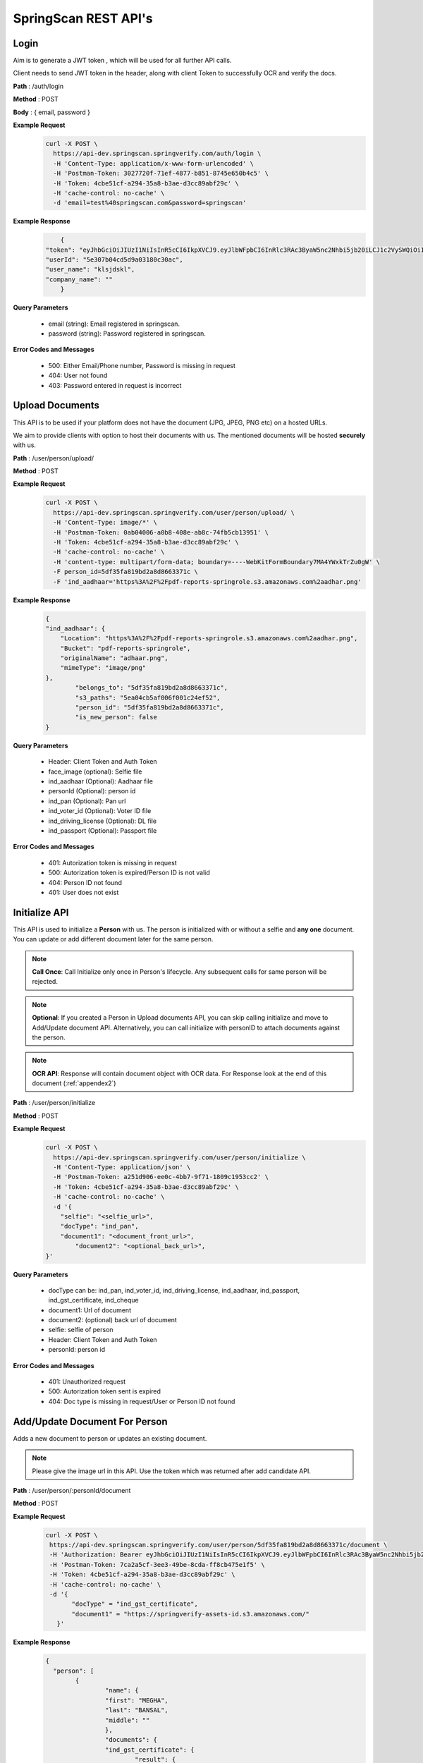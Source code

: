 SpringScan REST API's
=====================


Login
-----

Aim is to generate a JWT token , which will be used for all further API calls. 

Client needs to send JWT token in the header, along with client Token to successfully OCR and verify the docs.

**Path** : /auth/login

**Method** : POST

**Body** : { email, password }

**Example Request**
 	.. code::
		
		curl -X POST \
		  https://api-dev.springscan.springverify.com/auth/login \
		  -H 'Content-Type: application/x-www-form-urlencoded' \
		  -H 'Postman-Token: 3027720f-71ef-4877-b851-8745e650b4c5' \
		  -H 'Token: 4cbe51cf-a294-35a8-b3ae-d3cc89abf29c' \
		  -H 'cache-control: no-cache' \
		  -d 'email=test%40springscan.com&password=springscan'

**Example Response**
	.. code::

		{
	    "token": "eyJhbGciOiJIUzI1NiIsInR5cCI6IkpXVCJ9.eyJlbWFpbCI6InRlc3RAc3ByaW5nc2Nhbi5jb20iLCJ1c2VySWQiOiI1ZTMwN2IwNGNkNWQ5YTAzMTgwYzMwYWMiLCJpYXQiOjE1ODM0MDQzMzMsImV4cCI6MTU5MjA0NDMzM30.V_yzdNB4w5H7FAW1oc_M7iy-_-RJXOTbD8RG4erdINU",
	    "userId": "5e307b04cd5d9a03180c30ac",
	    "user_name": "klsjdskl",
	    "company_name": ""
		}

**Query Parameters**
	
	* email (string): Email registered in springscan. 
	* password (string): Password registered in springscan.

**Error Codes and Messages**
	
	* 500: Either Email/Phone number, Password is missing in request 
	* 404: User not found
	* 403: Password entered in request is incorrect

Upload Documents
----------------

This API is to be used if your platform does not have the document (JPG, JPEG, PNG etc) on a hosted URLs. 
 
We aim to provide clients with option to host their documents with us. The mentioned documents will be hosted **securely** with us.


**Path** : /user/person/upload/

**Method** : POST
		
**Example Request**
 	.. code::
		
		curl -X POST \
		  https://api-dev.springscan.springverify.com/user/person/upload/ \
		  -H 'Content-Type: image/*' \
		  -H 'Postman-Token: 0ab04006-a0b8-408e-ab8c-74fb5cb13951' \
		  -H 'Token: 4cbe51cf-a294-35a8-b3ae-d3cc89abf29c' \
		  -H 'cache-control: no-cache' \
		  -H 'content-type: multipart/form-data; boundary=----WebKitFormBoundary7MA4YWxkTrZu0gW' \
		  -F person_id=5df35fa819bd2a8d8663371c \
		  -F 'ind_aadhaar='https%3A%2F%2Fpdf-reports-springrole.s3.amazonaws.com%2aadhar.png'

**Example Response**
	.. code::

		{
		"ind_aadhaar": {
		    "Location": "https%3A%2F%2Fpdf-reports-springrole.s3.amazonaws.com%2aadhar.png",
		    "Bucket": "pdf-reports-springrole",
		    "originalName": "adhaar.png",
		    "mimeType": "image/png"
		},
			"belongs_to": "5df35fa819bd2a8d8663371c",
			"s3_paths": "5ea04cb5af006f001c24ef52",
			"person_id": "5df35fa819bd2a8d8663371c",
			"is_new_person": false
		}

**Query Parameters**

 	* Header: Client Token and Auth Token
 	* face_image (optional): Selfie file
 	* ind_aadhaar (Optional): Aadhaar file
 	* personId (Optional): person id
 	* ind_pan (Optional): Pan url
 	* ind_voter_id (Optional): Voter ID file
 	* ind_driving_license (Optional): DL file
 	* ind_passport (Optional): Passport file

**Error Codes and Messages**
	
	* 401: Autorization token is missing in request
	* 500: Autorization token is expired/Person ID is not valid
	* 404: Person ID not found
	* 401: User does not exist

Initialize API
--------------

This API is used to initialize a **Person** with us. The person is initialized with or without a selfie and **any one** document. You can update or add different document later for the same person.

.. note:: 
	**Call Once**:
	Call Initialize only once in Person's lifecycle. Any subsequent calls for same person will be rejected.


.. note:: 
	**Optional**: 
	If you created a Person in Upload documents API, you can skip calling initialize and move to Add/Update document API. Alternatively, you can call initialize with personID to attach documents against the person.


.. note:: 
	**OCR API**:
	Response will contain document object with OCR data. For Response look at the end of this document (:ref:`appendex2`)

**Path** : /user/person/initialize

**Method** : POST

**Example Request**
 	.. code::
		
		curl -X POST \
		  https://api-dev.springscan.springverify.com/user/person/initialize \
		  -H 'Content-Type: application/json' \
		  -H 'Postman-Token: a251d906-ee0c-4bb7-9f71-1809c1953cc2' \
		  -H 'Token: 4cbe51cf-a294-35a8-b3ae-d3cc89abf29c' \
		  -H 'cache-control: no-cache' \
		  -d '{
		    "selfie": "<selfie_url>",
		    "docType": "ind_pan",
		    "document1": "<document_front_url>",
			"document2": "<optional_back_url>",
		}'

**Query Parameters**
	
  * docType can be: ind_pan, ind_voter_id, ind_driving_license, ind_aadhaar, ind_passport, ind_gst_certificate, ind_cheque
  * document1: Url of document
  * document2: (optional) back url of document
  * selfie: selfie of person
  * Header: Client Token and Auth Token
  * personId: person id

**Error Codes and Messages**
	
	* 401: Unauthorized request
	* 500: Autorization token sent is expired
	* 404: Doc type is missing in request/User or Person ID not found

Add/Update Document For Person
------------------------------

Adds a new document to person or updates an existing document.

.. note::
	 Please give the image url in this API.
	 Use the token which was returned after add candidate API.

**Path** : /user/person/:personId/document

**Method** : POST

**Example Request**
 	.. code::
		
		 curl -X POST \
		  https://api-dev.springscan.springverify.com/user/person/5df35fa819bd2a8d8663371c/document \
		  -H 'Authorization: Bearer eyJhbGciOiJIUzI1NiIsInR5cCI6IkpXVCJ9.eyJlbWFpbCI6InRlc3RAc3ByaW5nc2Nhbi5jb20iLCJ1c2VySWQiOiI1ZGY4OGZjMTllZjFjODM0ODQwOTBmYjAiLCJpYXQiOjE1NzY2NjQ1MzQsImV4cCI6MTU4NTMwNDUzNH0.H-FiqMXSqQkE2gvvrJbCDQU8NQWx1Ru3_Ofk-HHxekM' \	
		  -H 'Postman-Token: 7ca2a5cf-3ee3-49be-8cda-ff8cb475e1f5' \
		  -H 'Token: 4cbe51cf-a294-35a8-b3ae-d3cc89abf29c' \
		  -H 'cache-control: no-cache' \
		  -d '{
			"docType" = "ind_gst_certificate",
			"document1" = "https://springverify-assets-id.s3.amazonaws.com/"	
		    }'

**Example Response**
 	.. code::

		{
   		  "person": [
      			{
         			"name": {
            			"first": "MEGHA",
            			"last": "BANSAL",
            			"middle": ""
         			},
         			"documents": {
            			"ind_gst_certificate": {
               				"result": {
                  				"address": "SECOND FLOOR, NO 19, AMAR PLAZA, KRISHNANAGAR INDUSTRIAL LAYOUT, HOSUR ROAD, BANGALORE, Bengaluru",
                  				"constitution_of_business": "Private Limited Company",
                  				"date_of_liability": "2017-07-24",
                  				"gstin": "29AAYCS8889G1ZZ",
                  				"is_provisional": false,
                  				"legal_name": "SPRINGROLE INDIA PRIVATE LIMITED",
                  				"pan_number": "AAYCS8889G",
                  				"trade_name": "",
                  				"type_of_registration": "",
                  				"valid_upto": "2017-07-24"
               				},
               				"manualObj": null,
               				"status": "completed",
               				"faceMatched": false,
               				"matchResult": null,
               				"matchedInformation": null,
               				"govResult": null,
               				"request_id": "17666153-c1ad-429d-b572-989561287d0a",
               				"created_by": "automatic",
               				"_id": "5f7569edc7f7cb001b69b32f",
               				"docType": "ind_gst_certificate",
               				"document1": "https://pdf-reports-springrole.s3.amazonaws.com/5f7569b4c7f7cb001b69b32c/GST%20Certificate.pdf",
               				"belongsTo": "5df35fa819bd2a8d8663371c",
               				"createdAt": "2020-10-01T05:32:29.919Z",
               				"updatedAt": "2020-10-01T05:32:44.130Z",
               				"__v": 0							   
            				}
         			}
      			}
   		  	]
		}

**Query Parameters**
	
  * document1: Url of document
  * document2 (optional): back url of document
  * docType: Can be ind_pan, ind_voter_id, ind_driving_license, ind_aadhaar, ind_passport, ind_gst_certificate, ind_cheque

**Error Codes and Messages**
	
  * 404: Person not found

Selfie Quality Detection
------------------------

Returns quality of selfie image

**Path** : /face/checkQuality

**Method** : POST

**Example Request**
 	.. code::
		
		curl --location --request POST 'https://api-dev.springscan.springverify.com/face/checkQuality' \
		--header 'Token: 4cbe51cf-a294-35a8-b3ae-d3cc89abf29c' \
		--header 'Authorization: Bearer eyJhbGciOiJIUzI1NiIsInR5cCI6IkpXVCJ9.eyJlbWFpbCI6InRlc3RAc3ByaW5nc2Nhbi5jb20iLCJ1c2VySWQiOiI1ZTMwN2IwNGNkNWQ5YTAzMTgwYzMwYWMiLCJpYXQiOjE1ODYzNDU0ODUsImV4cCI6MTU5NDk4NTQ4NX0.7WOKNdv-wZ21cYVKuE8tMF2waecvC1NGUqtyV9pDjKE' \
		--header 'Content-Type: application/json' \
		--data-raw '{
			"selfie_url": "https%3A%2F%2Fpdf-reports-springrole.s3.amazonaws.com%2Fme.jpg",
			"person_id": "5ea03117af006f001c24ef50"
		}'

**Example Response**
 	.. code::

		{
		"face_box": {
		    "height": 100,
		    "left": 194,
		    "top": 66,
		    "width": 66
		},
		"face_coverage": {
		    "message": "too far from the camera",
		    "percentage": 6,
		    "status": "not_optimal"
		},
		"face_detected": true,
		"face_quality": {
		    "message": "optimal",
		    "status": "optimal"
		},
		"is_live": true,
		"multiple_faces_detected": false,
		"person_id": "5ea03117af006f001c24ef50",
		"is_updated_for_user": true,
		"selfie": {
		    "url": "https%3A%2F%2Fpdf-reports-springrole.s3.amazonaws.com%2Fme.jpg"
		}
		}

**Query Parameters**
	* selfie_url: Hosting url or Base64 of selfie image
	* person_id: optional, if provided , selfie quality will be stored against the person. else not.
	* replace: optional, attaches the sent selfie url with the person . default is true.

**Response Parameters**
	* face_box : box dimensions
	* face_coverage: contains a message comment about selfie with percentage and status
	* face_detected: boolean for face detection
	* is_live: boolean for liveliness detection
	* multiple_faces_detected: boolean for multiple faces detection
	* person_id: created or returned person's id
	* is_updated_for_user: if true, sent selfie was successfully validated and attached to the user. if false, either selfie validation failed or replace was false in query

**Error Codes and Messages**
	
	* 404: Person/User not found
	* 400: Bad request, image unclear


Add/Update Selfie For Person
----------------------------

Adds a new Selfie to person or updates an existing Selfie.

**Path** : /user/person/:personId/selfie

**Method** : POST

**Example Request**
 	.. code::
		
		curl -X POST \
		  https://api-dev.springscan.springverify.com/user/person/5ddcfd3582a9b7001d997e7b/selfie \
		  -H 'Authorization: Bearer eyJhbGciOiJIUzI1NiIsInR5cCI6IkpXVCJ9.eyJlbWFpbCI6InNvdXJhYmguYmFncmVjaGExMjM0NTZAZ21haWwuY29tIiwidXNlcklkIjoiNWNkNDE4MmUzZDhlYWM1NDVjMWMxMWM2IiwiaWF0IjoxNTU3NzI4NDc4LCJleHAiOjE1NTc3NzE2Nzh9.5nQ-wzQOeDqSon_kGg9fqeLtywNSZWUjxonVg75-ndg' \
		  -H 'Content-Type: application/x-www-form-urlencoded' \
		  -H 'Postman-Token: d737d790-e09e-404e-b629-55094d0ea7e7' \
		  -H 'Token: 4cbe51cf-a294-35a8-b3ae-d3cc89abf29c' \
		  -H 'cache-control: no-cache' \
		  -d 'selfieurl=https%3A%2F%2Fpdf-reports-springrole.s3.amazonaws.com%2Fme.jpg'

**Query Parameters**
	
	* selfieUrl: Url of selfie
	* Header: Client Token and Auth Token

**Error Codes and Messages**
	
	* 401: Unauthorized request/Person not found
	* 400: Authorization token is expired

Compare Documentation And Selfie
--------------------------------

Does a compare of document and selfie, for a match. If User document image and user selfie matches, generates a high score with a boolean value of true, else false.

**Path** : /user/person/:personId/compare-selfie-and-document

**Method** : POST

**Example Request**
 	.. code::
		
		curl -X POST \
		  https://api-dev.springscan.springverify.com/user/person/5ddcfd3582a9b7001d997e7b/compare-selfie-and-document \
		  -H 'Authorization: Bearer eyJhbGciOiJIUzI1NiIsInR5cCI6IkpXVCJ9.eyJlbWFpbCI6InNvdXJhYmguYmFncmVjaGExMjM0NTZAZ21haWwuY29tIiwidXNlcklkIjoiNWNkNDE4MmUzZDhlYWM1NDVjMWMxMWM2IiwiaWF0IjoxNTU3NzI4NDc4LCJleHAiOjE1NTc3NzE2Nzh9.5nQ-wzQOeDqSon_kGg9fqeLtywNSZWUjxonVg75-ndg' \
		  -H 'Content-Type: application/x-www-form-urlencoded' \
		  -H 'Postman-Token: 8f980d37-444b-4154-bbde-9bc086a39ded' \
		  -H 'Token: 4cbe51cf-a294-35a8-b3ae-d3cc89abf29c' \
		  -H 'cache-control: no-cache' \
		  -d 'docType=ind_driving_license'

**Example Response**
 	.. code::
		
		{
		"matchResult": {
		    "image_1": {
		        "face_detected": true,
		        "face_quality": "Good"
		    },
		    "image_2": {
		        "face_detected": true,
		        "face_quality": "Good"
		    },
		    "is_a_match": false,
		    "match_score": 25.377161026000977,
		    "review_recommended": false
		}
		}


**Query Parameters**
	
	* docType :ind_pan, ind_voter_id, ind_driving_license, ind_aadhaar, ind_passport
	* Header: Client Token and Auth Token

**Error Codes and Messages**
	
	* 401: Unauthorized request/Person not found
	* 400: Authorization token is expired
	* 404: Selfie/document file missing


Government Verification
-----------------------

Initiates government verification

**Path** : /v2/user/person/governmentCheck/:docType/:personId

**Method** : POST

.. note::
	 For responses look at :doc:`appendex` 1

**Query Parameters**
	
	* Header: Client Token and Auth Token

**Error Codes and Messages**
	
	* 401: Unauthorized request/Person not found
	* 400: Authorization token is expired
	* 404: Doctype missing in request
	* 500: PersonID missing in request/Invalid DocType/Document doesn't exist for PersonID

Government Verification (without ocr)
-------------------------------------

Initiates government verification on id number, name and date of birth or on gstin and legal name provided by client. No OCR is required for this, you can skip ocr step. Ideal if you have IDs and other information in text format.

**Path** : /v2/user/person/governmentCheckDirect

**Method** : POST


.. note::
 	 PersonId is optional. If sent, it will retrieve the existing person. If omitted, api will create and return a new person.

**Query Parameters**

**Driving License**

.. code::
		
		{
			"personId": ":personId",
			"doc_type": "ind_driving_license",
			"date_of_birth": "1993-08-25",
			"id_number": "18/6173/2016"
		}

.. note::
		date_of_birth field is optional here

**Voter ID**

.. code::
		
		{ 
			"personId": ":personId",
			"doc_type": "ind_voter_id",  
			"id_number": "GDN0225185" 
		} 

**PAN**

        **Single PAN**

		.. code::
		
				{ 
					"personId": ":personId",
					"doc_type": "ind_pan",  
					"date_of_birth": "24-08-1991", 
					"name_on_card": "Karan Ahuja",
					"id_number": "BILPA4762R" 
				} 
		
		**Multiple PAN**

		.. code::

				{
					"doc_type": "ind_pan",
					"id_number" : ["BILPA4762R", "DLQPB2291Q"]
				}

.. note::
	    | personId , date_of_birth , name_on_card fields are optional in case of Single PAN Check.
		Maximum of 5 Id's can be verified at a time in case of Multiple Pan Check.

**AADHAAR**

.. code::
		
		{
			"personId": ":personId",
			"doc_type": "ind_aadhaar",
			"id_number": "475260511399" 
		}

**GST CERTIFICATE**

.. code::
		
		{
			"personId": ":personId",
			"doc_type": "ind_aadhaar",
			"gstin": "29AAYCS8889G1ZZ",
			"legal_name" : "SPRINGROLE INDIA PRIVATE LIMITED" 
		}		

.. note::
		legal_name is optional here

**RC Book**

.. code::
		
		{
			"personId": ":personId",
			"doc_type": "ind_rc",
			"rc_number": "DL7SCJ2748",
			"chassis_number": "MD634DE67K2E03482", 
			"name_of_owner": "Shobhit",
		}		

.. note::
		chassis_number and name_of_owner are optional in this case

.. note::
   date format is yyyy-mm-dd
   For response check :doc:`appendex` 1
   as this does not go through complete ocr, matched information will be limited to data provided

**Error Codes and Messages**
	
	* 401: Unauthorized request
	* 500: Authorization token is expired
	* 404: Doctype missing in request/Person not found
	* 500: Invalid DocType

Bank Account Validation
-----------------------

API used to verify a bank account and ifsc code combination

**Path** : /v2/user/person/validation/bankDetails/:person_id

**Method** : GET

**Example Request**
    .. code::

		curl --location --request GET 'https://api-dev.springscan.springverify.com/v2/user/person/validation/bankDetails/5df9fdf971b57d2c188ebc62' \
			--header 'Content-Type: application/x-www-form-urlencoded' \
			--header 'Postman-Token: 3027720f-71ef-4877-b851-8745e650b4c5' \
			--header 'Token: 4cbe51cf-a294-35a8-b3ae-d3cc89abf29c' \
			--header 'cache-control: no-cache' \
			--header 'Authorization: Bearer eyJhbGciOiJIUzI1NiIsInR5cCI6IkpXVCJ9.eyJlbWFpbCI6InNvdXJhYmhiYWdyZWNoYTFAZ21haWwuY29tIiwidXNlcklkIjoiNWNkYmFjMTQ4ODY1NzQ0YTIwNGQ1NTA2IiwiaWF0IjoxNTg4MTQ2MDIxLCJleHAiOjE1OTY3ODYwMjF9.6z1Gz5Q7bhakjbgmpWk3uz9uK92YQyYunxLHMZ01AbI' \
			--data-urlencode 'name=Sameera' \
			--data-urlencode 'phone=9908712345' \
			--data-urlencode 'bankAccount=026291800001191' \
			--data-urlencode 'ifsc=YESB0000262'

.. note::
	The API can be called either by providing details in request body or through params.
	For Response check :doc:`appendex`	1	

**Parameters**
	
	* name: Name of person
	* phone: Phone number of person
	* bankAccount : Account number (Test bank account Number to be run with this API : 026291800001191)
	* ifsc: IFSC code of bank (Test IFSC Code to be run with this API : YESB0000262)
	* Path Params: person_id(optional)
	* Header: Client Token and Auth Token

**Error Codes and Messages**
	
	* 200: Bank account and IFSC combination are verified / Bank account or IFSC code or both are invalid.
	* 422: Values are Unprocessable.

UPI ID Validation
-----------------

API used to verify an existing UPI handle.

**Path** : /v2/user/person/validation/upiID/:person_id

**Method** : GET

**Example Request**
    .. code::

		curl --location --request GET 'https://api-dev.springscan.springverify.com/v2/user/person/validation/upiID/5df9fdf971b57d2c188ebc62' \
			--header 'Content-Type: application/x-www-form-urlencoded' \
			--header 'Postman-Token: 3027720f-71ef-4877-b851-8745e650b4c5' \
			--header 'Token: 4cbe51cf-a294-35a8-b3ae-d3cc89abf29c' \
			--header 'cache-control: no-cache' \
			--header 'Authorization: Bearer eyJhbGciOiJIUzI1NiIsInR5cCI6IkpXVCJ9.eyJlbWFpbCI6InNvdXJhYmhiYWdyZWNoYTFAZ21haWwuY29tIiwidXNlcklkIjoiNWNkYmFjMTQ4ODY1NzQ0YTIwNGQ1NTA2IiwiaWF0IjoxNTg4MTQ2MDIxLCJleHAiOjE1OTY3ODYwMjF9.6z1Gz5Q7bhakjbgmpWk3uz9uK92YQyYunxLHMZ01AbI' \
			--data-urlencode 'name=Shrey' \
			--data-urlencode 'vpa=success@upi'

.. note::
	The API can be called either by providing details in request body or through params.
	For Response check :doc:`appendex`	1	

**Parameters**
	
	* name : Name of the Person.
	* vpa : VPA/UPI ID (Test VPA to be run with this API : success@upi, failure@upi)
	* Path Params: person_id(optional)
	* Header: Client Token and Auth Token

**Error Codes and Messages**
	
	* 200: VPA verification was successful / No Account linked with VPA.
	* 422: Values are Unprocessable.

Court Check API
---------------

Fetches the court case reports matching the name,fatherName and address

**Path** : /criminal/searchDirect

**Method** : POST

**Example Request**
    .. code::

		curl -X POST \
		  https://api-dev.springscan.springverify.com/criminal/searchDirect \
		  -H 'Authorization: Bearer eyJhbGciOiJIUzI1NiIsInR5cCI6IkpXVCJ9.eyJlbWFpbCI6InNvdXJhYmhiYWdyZWNoYTFAZ21haWwuY29tIiwidXNlcklkIjoiNWNkYmFjMTQ4ODY1NzQ0YTIwNGQ1NTA2IiwiaWF0IjoxNTc5Njg4MDA5LCJleHAiOjE1ODgzMjgwMDl9.E0NZd0wa36uKFZtqI0lkxg7rzVWAftTGAQ__Z-bhAb8' \
		  -H 'Postman-Token: 8fd4fb50-9812-43a1-80dd-19a87363aae9' \
		  -H 'Token: 4cbe51cf-a294-35a8-b3ae-d3cc89abf29c' \
		  -H 'cache-control: no-cache' \
		  -d '{
			"name" = "Piyush",
			"fatherName" = "Sanjay",
			"address" = "897h9h7977997"	
		    }'

.. note::
	For Response check :ref:`appendex2`	

**Query Parameters**
	
	* Name
	* Father's Name
	* Address
	* Header: Client Token and Auth Token

**Error Codes and Messages**
	
	* 401: Unauthorized request/Person not found
	* 500: Authorization token is expired/IRequest params (Name/Father's Name/Address) is missing

Fetch Person API
----------------

Fetches a person information

**Path** : /user/person/:personId

**Method** : POST

**Example Request**
 	.. code::
		
		 curl -X GET \
		  https://api-dev.springscan.springverify.com/user/person/5df9fdf971b57d2c188ebc62 \
		  -H 'Authorization: Bearer eyJhbGciOiJIUzI1NiIsInR5cCI6IkpXVCJ9.eyJlbWFpbCI6InRlc3RAc3ByaW5nc2Nhbi5jb20iLCJ1c2VySWQiOiI1ZGY4OGZjMTllZjFjODM0ODQwOTBmYjAiLCJpYXQiOjE1NzY2NjQ1MzQsImV4cCI6MTU4NTMwNDUzNH0.H-FiqMXSqQkE2gvvrJbCDQU8NQWx1Ru3_Ofk-HHxekM' \
		  -H 'Postman-Token: 8fd4fb50-9812-43a1-80dd-19a87363aae9' \
		  -H 'Token: 4cbe51cf-a294-35a8-b3ae-d3cc89abf29c' \
		  -H 'cache-control: no-cache'

.. note::
	For Response check :ref:`appendex2`

**Query Parameters**
	
	* Header: Client Token and Auth Token

**Error Codes and Messages**
	
	* 401: Unauthorized request/Person not found
	* 400: Authorization token is expired
	* 404: Doctype missing in request
	* 500: PersonID missing in request/Invalid DocType/Document doesn't exist for PersonID

Aadhaar Masking 
----------------

Masks an Aadhaar image to hide first 12 digits of Aadhaar ID number

**Path** : /verification/maskAadhaar

**Method** : POST

**Example Request**
 	.. code::
		
		curl --location --request POST 'api-dev.springscan.springverify.com/verification/maskAadhaar' \
		--header 'Token: 00ffc975-eafa-4451-9a71-aad62623c963' \
		--header 'Content-Type: application/json' \
		--data-raw '{
			"aadhaar_url": [
				"https%3A%2F%2Fpdf-reports-springrole.s3.amazonaws.com%2Fme.jpg",
				"https%3A%2F%2Fpdf-reports-springrole.s3.amazonaws.com%2Fme2.jpg"],
			"consent": true
			}'

**Example Response**
 	.. code::

		[
		{
		    "action": "mask",
		    "completed_at": "2020-04-22T17:22:12+05:30",
		    "created_at": "2020-04-22T17:22:08+05:30",
		    "group_id": "b101b3d0-848f-11ea-b554-8b104684043b",
		    "request_id": "f6dc6716-dc17-40ae-ad5f-13eff5ae6c1f",
		    "result": {
		        "document_url": "https%3A%2F%2Fpdf-reports-springrole.s3.amazonaws.com%2Fme1.jpg",
		        "id_number_found": true,
		        "original_document_url": "https%3A%2F%2Fpdf-reports-springrole.s3.amazonaws.com%2Fme.jpg",
		        "self_link": ""
		    },
			    "status": "completed",
			    "task_id": "b1018cc0-848f-11ea-b554-8b104684043b",
			    "type": "ind_aadhaar"
		},
		{
		    "action": "mask",
		    "completed_at": "2020-04-22T17:22:12+05:30",
		    "created_at": "2020-04-22T17:22:08+05:30",
		    "group_id": "b101b3d2-848f-11ea-b554-8b104684043b",
		    "request_id": "c592ac66-00e4-4bab-9e81-7958b0655f81",
		    "result": {
		        "document_url": "https%3A%2F%2Fpdf-reports-springrole.s3.amazonaws.com%2Fme4.jpg",
		        "id_number_found": true,
		        "original_document_url": "https%3A%2F%2Fpdf-reports-springrole.s3.amazonaws.com%2Fme2.jpg",
		        "self_link": ""
		    },
			    "status": "completed",
			    "task_id": "b101b3d1-848f-11ea-b554-8b104684043b",
			    "type": "ind_aadhaar"
		}
		]

**Query Parameters**
	
	* aadhaar_url: can be an array of aadhaar urls or a single url
	* consent: we will go ahead with masking only when consent is true from you

**Error Codes and Messages**
	
	* 401: Unauthorized request/Person not found
	* 500: Authorization token is expired/Request params (Aadhaar URL/Consent Key) is missing or wrong


Aadhaar Verification- Via OTP
-----------------------------

Verify your Aadhaar details with bonafide govt sources in simple two step process.


* The First step is an API call which generates link redirecting user to springscan dashboard, where a user can enter Aadhaar ID to verify and phone number linked with it. 
* The second step involves getting OTP at registered phone number and verifying it with vendor to complete the process.

**Path** : /v2/user/person/aadhaarOTPCheck/

**Method** : POST

**Example Request**
 	.. code::
		
		 curl --location --request POST 'https://api-dev.springscan.springverify.com/v2/user/person/aadhaarOTPCheck/' \
		--header 'Content-Type: application/x-www-form-urlencoded' \
		--header '4cbe51cf-a294-35a8-b3ae-d3cc89abf29c' \
		--header 'cache-control: no-cache' \
		--header 'Authorization: Bearer eyJhbGciOiJIUzI1NiIsInR5cCI6IkpXVCJ9.eyJlbWFpbCI6ImluZm9Ac3ByaW5ndmVyaWZ5LmNvbSIsInVzZXJJZCI6IjVlMTczMjIxZjY4OTI4MDAxZGJhYzI1YiIsImlhdCI6MTU5MjU3NzQ1NiwiZXhwIjoxNjAxMjE3NDU2fQ.n8RgpaXeIiUSklg3savogqr_CjapKsOvC4o-phcvIQE' \
		--data-urlencode 'successUrl= ' \
		--data-urlencode 'failureUrl= ' \
		--data-urlencode 'personId = ' \
		--data-urlencode 'phoneNumber= '

**Example Response**
 	.. code::

	 	 {
    			"url": "https://tinyurl.com/y6dmznn7"
		 }			

**Parameters**
	
	* successUrl: we will redirect you to this url if your verification is successful.
	* failureUrl: we will redirect you to this url if your verification gets failed.
	* phoneNumber: phoneNumber
	* personId : person Id (optional)

.. note::
	| After successful verification , Person can call this API to get the verification result.
	| :ref:`getperson`

.. _getperson:

Get Person
----------

API used to get Person details

**Path** : 	/user/getPersonPublicApi/personId

**Method** : GET

**Example Request**
 	.. code::
		
		curl --location --request GET 'api-dev.springscan.springverify.com/user/getPersonPublicApi/5f1aeb1d4a40e44a280461a9' \
		--header 'Token: 4cbe51cf-a294-35a8-b3ae-d3cc89abf29c' \
		--header 'Authorization: Bearer eyJhbGciOiJIUzI1NiIsInR5cCI6IkpXVCJ9.eyJlbWFpbCI6InNvdXJhYmhiYWdyZWNoYTFAZ21haWwuY29tIiwidXNlcklkIjoiNWNkYmFjMTQ4ODY1NzQ0YTIwNGQ1NTA2IiwiaWF0IjoxNTkxMDE3ODc4LCJleHAiOjE1OTk2NTc4Nzh9.Z7Z4XHOzxgK0hyEN3EjucSAB9qIEsHq85GH'

**Parameters**

	* personId : Person Id

.. note::
	| For Response check this document :ref:`appendex2`
	